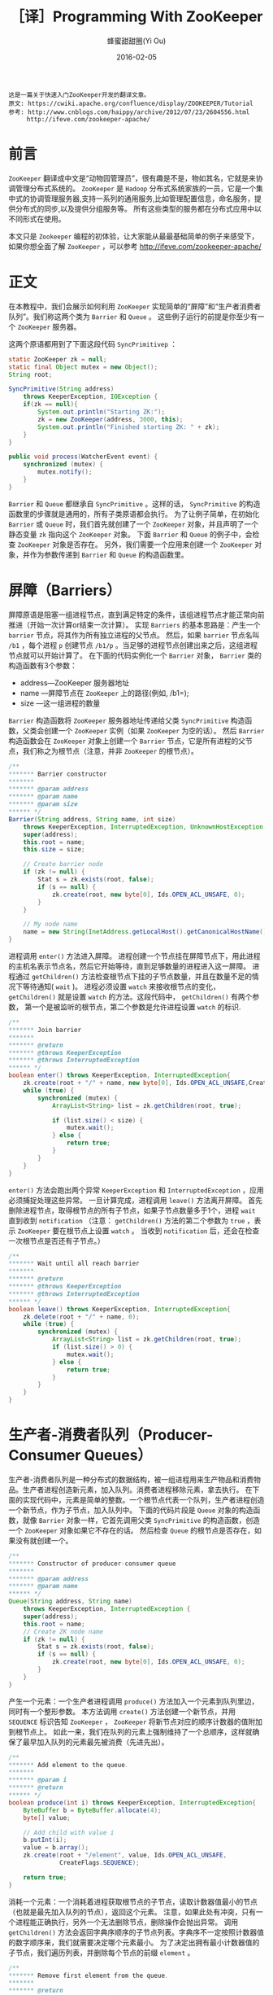 #+TITLE: ［译］Programming With ZooKeeper
#+AUTHOR: 蜂蜜甜甜圈(Yi Ou)
#+EMAIL: 718413182(AT)qq.com
#+DATE: 2016-02-05
#+CATEGORY: translation
#+DESCRIPTION: Programming with ZooKeeper(A quick tutorial)
#+KEYWORDS: zookeeper,java,tutorial
#+OPTIONS: H:4 num:t toc:t \n:nil @:t ::t |:t ^:nil f:t TeX:t email:t <:t date:t timestamp:t
#+LINK_HOME: https://creamidea.github.io
#+STARTUP: showall


#+BEGIN_EXAMPLE
这是一篇关于快速入门ZooKeeper开发的翻译文章。
原文: https://cwiki.apache.org/confluence/display/ZOOKEEPER/Tutorial
参考: http://www.cnblogs.com/haippy/archive/2012/07/23/2604556.html
     http://ifeve.com/zookeeper-apache/
#+END_EXAMPLE


* 前言
=ZooKeeper= 翻译成中文是“动物园管理员”，很有趣是不是，物如其名，它就是来协调管理分布式系统的。
=ZooKeeper= 是 =Hadoop= 分布式系统家族的一员，它是一个集中式的协调管理服务器,支持一系列的通用服务,比如管理配置信息，命名服务，提供分布式的同步,以及提供分组服务等。
所有这些类型的服务都在分布式应用中以不同形式在使用。

本文只是 =Zookeeper= 编程的初体验，让大家能从最最基础简单的例子来感受下，如果你想全面了解 =ZooKeeper= ，可以参考 http://ifeve.com/zookeeper-apache/

* 正文
在本教程中，我们会展示如何利用 =ZooKeeper= 实现简单的“屏障”和“生产者消费者队列”。我们称这两个类为 =Barrier= 和 =Queue= 。
这些例子运行的前提是你至少有一个 =ZooKeeper= 服务器。

这两个原语都用到了下面这段代码 =SyncPrimitivep= ：
#+BEGIN_SRC java
  static ZooKeeper zk = null;
  static final Object mutex = new Object();
  String root;
   
  SyncPrimitive(String address)
      throws KeeperException, IOException {
      if(zk == null){
          System.out.println("Starting ZK:");
          zk = new ZooKeeper(address, 3000, this);
          System.out.println("Finished starting ZK: " + zk);
      }
  }
   
  public void process(WatcherEvent event) {
      synchronized (mutex) {
          mutex.notify();
      }
  }
#+END_SRC

=Barrier= 和 =Queue= 都继承自 =SyncPrimitive= 。这样的话， =SyncPrimitive= 的构造函数里的步骤就是通用的，所有子类原语都会执行。
为了让例子简单，在初始化 =Barrier= 或 =Queue= 时，我们首先就创建了一个 =ZooKeeper= 对象，并且声明了一个静态变量 =zk= 指向这个 =ZooKeeper= 对象。
下面 =Barrier= 和 =Queue= 的例子中，会检查 =ZooKeeper= 对象是否存在。
另外，我们需要一个应用来创建一个 =ZooKeeper= 对象，并作为参数传递到 =Barrier= 和 =Queue= 的构造函数里。

* 屏障（Barriers）
屏障原语是阻塞一组进程节点，直到满足特定的条件，该组进程节点才能正常向前推进（开始一次计算or结束一次计算）。
实现 =Barriers= 的基本思路是：产生一个 =barrier= 节点，将其作为所有独立进程的父节点。
然后，如果 =barrier= 节点名叫 =/b1= ，每个进程 =p= 创建节点 =/b1/p= 。当足够的进程节点创建出来之后，这组进程节点就可以开始计算了。
在下面的代码实例化一个 =Barrier= 对象， =Barrier= 类的构造函数有3个参数：
- address—ZooKeeper 服务器地址
- name —屏障节点在 =ZooKeeper= 上的路径(例如, /b1=);
- size —这一组进程的数量
=Barrier= 构造函数将 =ZooKeeper= 服务器地址传递给父类 =SyncPrimitive= 构造函数，父类会创建一个 =ZooKeeper= 实例（如果 =ZooKeeper= 为空的话）。
然后 =Barrier= 构造函数会在 =ZooKeeper= 对象上创建一个 =Barrier= 节点，它是所有进程的父节点，我们称之为根节点（注意，并非 =ZooKeeper= 的根节点）。
#+BEGIN_SRC java
  /**
  ,******* Barrier constructor
  ,*******
  ,******* @param address
  ,******* @param name
  ,******* @param size
  ,****** */
  Barrier(String address, String name, int size)
      throws KeeperException, InterruptedException, UnknownHostException {
      super(address);
      this.root = name;
      this.size = size;
   
      // Create barrier node
      if (zk != null) {
          Stat s = zk.exists(root, false);
          if (s == null) {
              zk.create(root, new byte[0], Ids.OPEN_ACL_UNSAFE, 0);
          }
      }
   
      // My node name
      name = new String(InetAddress.getLocalHost().getCanonicalHostName().toString());
  }
#+END_SRC

进程调用 =enter()= 方法进入屏障。
进程创建一个节点挂在屏障节点下，用此进程的主机名表示节点名，然后它开始等待，直到足够数量的进程进入这一屏障。
进程通过 =getChildren()= 方法检查根节点下挂的子节点数量，并且在数量不足的情况下等待通知( =wait= )。
进程必须设置 =watch= 来接收根节点的变化， =getChildren()= 就是设置 =watch= 的方法。这段代码中， =getChildren()= 有两个参数，
第一个是被监听的根节点，第二个参数是允许进程设置 =watch= 的标识.
#+BEGIN_SRC java
  /**
  ,******* Join barrier
  ,*******
  ,******* @return
  ,******* @throws KeeperException
  ,******* @throws InterruptedException
  ,****** */
  boolean enter() throws KeeperException, InterruptedException{
      zk.create(root + "/" + name, new byte[0], Ids.OPEN_ACL_UNSAFE,CreateFlags.EPHEMERAL);
      while (true) {
          synchronized (mutex) {
              ArrayList<String> list = zk.getChildren(root, true);
   
              if (list.size() < size) {
                  mutex.wait();
              } else {
                  return true;
              }
          }
      }
  }
#+END_SRC

=enter()= 方法会跑出两个异常 =KeeperException= 和 =InterruptedException= ，应用必须捕捉处理这些异常。
一旦计算完成，进程调用  =leave()= 方法离开屏障。
首先删除进程节点，取得根节点的所有子节点，如果子节点数量多于1个，进程 =wait= 直到收到 =notification= 
（注意：  =getChildren()= 方法的第二个参数为 =true= ，表示 =ZooKeeper= 要在根节点上设置 =watch= 。
当收到 =notification= 后，还会在检查一次根节点是否还有子节点。）
#+BEGIN_SRC java
  /**
  ,******* Wait until all reach barrier
  ,*******
  ,******* @return
  ,******* @throws KeeperException
  ,******* @throws InterruptedException
  ,****** */
  boolean leave() throws KeeperException, InterruptedException{
      zk.delete(root + "/" + name, 0);
      while (true) {
          synchronized (mutex) {
              ArrayList<String> list = zk.getChildren(root, true);
              if (list.size() > 0) {
                  mutex.wait();
              } else {
                  return true;
              }
          }
      }
  }
#+END_SRC

* 生产者-消费者队列（Producer-Consumer Queues）

生产者-消费者队列是一种分布式的数据结构，被一组进程用来生产物品和消费物品。生产者进程创造新元素，加入队列。消费者进程移除元素，拿去执行。
在下面的实现代码中，元素是简单的整数。一个根节点代表一个队列，生产者进程创造一个新节点，作为子节点，加入队列中。
下面的代码片段是 =Queue= 对象的构造函数，就像 =Barrier= 对象一样，它首先调用父类 =SyncPrimitive= 的构造函数，创造一个 =ZooKeeper= 对象如果它不存在的话。
然后检查 =Queue= 的根节点是否存在，如果没有就创建一个。
#+BEGIN_SRC java
  /**
  ,******* Constructor of producer-consumer queue
  ,*******
  ,******* @param address
  ,******* @param name
  ,****** */
  Queue(String address, String name)
      throws KeeperException, InterruptedException {
      super(address);
      this.root = name;
      // Create ZK node name
      if (zk != null) {
          Stat s = zk.exists(root, false);
          if (s == null) {
              zk.create(root, new byte[0], Ids.OPEN_ACL_UNSAFE, 0);
          }
      }
  }
#+END_SRC

产生一个元素：一个生产者进程调用 =produce()= 方法加入一个元素到队列里边，同时有一个整形参数。
本方法调用 =create()= 方法创建一个新节点，并用 =SEQUENCE= 标识告知 =ZooKeeper= ， =ZooKeeper= 将新节点对应的顺序计数器的值附加到根节点上。
如此一来，我们在队列的元素上强制维持了一个总顺序，这样就确保了最早加入队列的元素最先被消费（先进先出）。
#+BEGIN_SRC java
  /**
  ,******* Add element to the queue.
  ,*******
  ,******* @param i
  ,******* @return
  ,****** */
  boolean produce(int i) throws KeeperException, InterruptedException{
      ByteBuffer b = ByteBuffer.allocate(4);
      byte[] value;
   
      // Add child with value i
      b.putInt(i);
      value = b.array();
      zk.create(root + "/element", value, Ids.OPEN_ACL_UNSAFE,
                CreateFlags.SEQUENCE);
   
      return true;
  }
#+END_SRC

消耗一个元素：一个消耗着进程获取根节点的子节点，读取计数器值最小的节点（也就是最先加入队列的节点），返回这个元素。
注意，如果此处有冲突，只有一个进程能正确执行，另外一个无法删除节点，删除操作会抛出异常。
调用 =getChildren()= 方法会返回字典序顺序的子节点列表。字典序不一定按照计数器值的数字顺序来，我们就需要决定哪个元素最小。
为了决定出拥有最小计数器值的子节点，我们遍历列表，并删除每个节点的前缀 =element= 。
#+BEGIN_SRC java
  /**
  ,******* Remove first element from the queue.
  ,*******
  ,******* @return
  ,******* @throws KeeperException
  ,******* @throws InterruptedException
  ,****** */
  int consume() throws KeeperException, InterruptedException{
      int retvalue = -1;
      Stat stat = null;
   
      // Get the first element available
      while (true) {
          synchronized (mutex) {
              ArrayList<String> list = zk.getChildren(root, true);
              if (list.isEmpty()) {
                  System.out.println("Going to wait");
                  mutex.wait();
              } else {
                  Integer min = new Integer(list.get(0).substring(7));
                  for(String s : list){
                      Integer tempValue = new Integer(s.substring(7));
                      if(tempValue < min) min = tempValue;
                  }
                  System.out.println("Temporary value: " + root + "/element" + min);
                  byte[] b = zk.getData(root + "/element" + min, false, stat);
                  zk.delete(root + "/element" + min, 0);
                  ByteBuffer buffer = ByteBuffer.wrap(b);
                  retvalue = buffer.getInt();
   
                  return retvalue;
              }
          }
      }
  }
#+END_SRC
